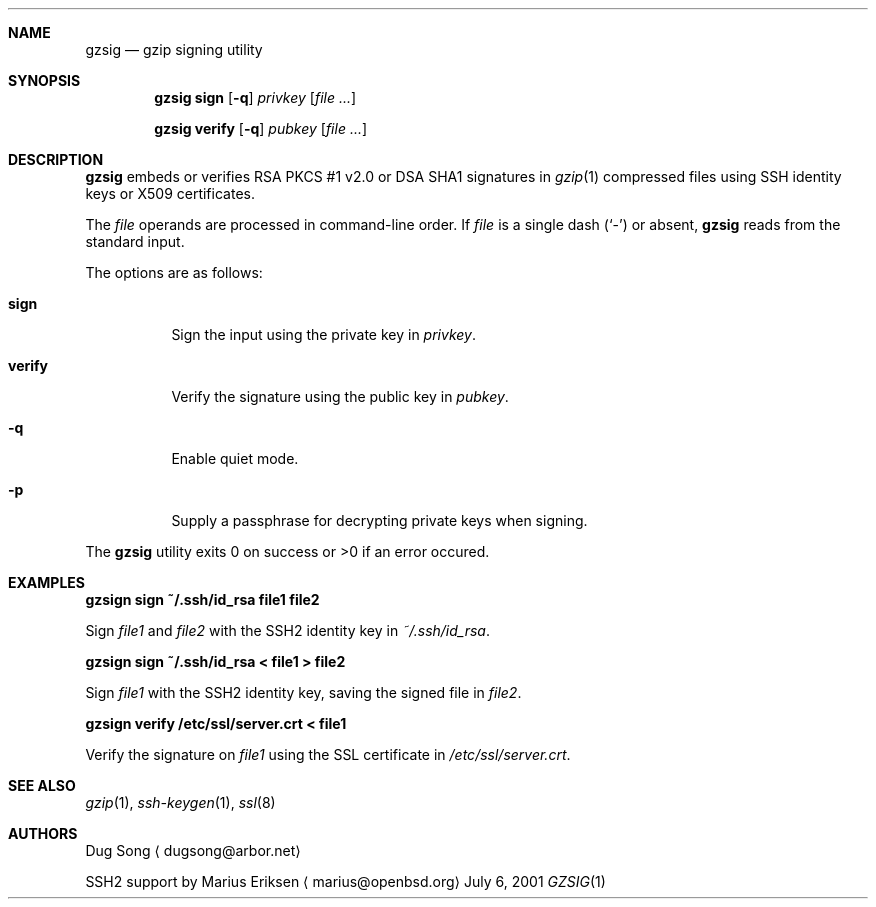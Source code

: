 .\" $OpenBSD: gzsig.1,v 1.3 2005/05/29 07:34:34 djm Exp $
.\" $Id: gzsig.1,v 1.2 2005/05/29 02:41:42 marius Exp $
.\"
.\"  Copyright (c) 2001 Dug Song <dugsong@arbor.net>
.\"  Copyright (c) 2001 Arbor Networks, Inc.
.\" 
.\"    Redistribution and use in source and binary forms, with or without
.\"    modification, are permitted provided that the following conditions
.\"    are met:
.\"  
.\"    1. Redistributions of source code must retain the above copyright
.\"       notice, this list of conditions and the following disclaimer.
.\"    2. Redistributions in binary form must reproduce the above copyright
.\"       notice, this list of conditions and the following disclaimer in the
.\"       documentation and/or other materials provided with the distribution.
.\"    3. The names of the copyright holders may not be used to endorse or
.\"       promote products derived from this software without specific
.\"       prior written permission.
.\"  
.\"    THIS SOFTWARE IS PROVIDED ``AS IS'' AND ANY EXPRESS OR IMPLIED WARRANTIES,
.\"    INCLUDING, BUT NOT LIMITED TO, THE IMPLIED WARRANTIES OF MERCHANTABILITY
.\"    AND FITNESS FOR A PARTICULAR PURPOSE ARE DISCLAIMED. IN NO EVENT SHALL
.\"    THE AUTHOR BE LIABLE FOR ANY DIRECT, INDIRECT, INCIDENTAL, SPECIAL,
.\"    EXEMPLARY, OR CONSEQUENTIAL DAMAGES (INCLUDING, BUT NOT LIMITED TO,
.\"    PROCUREMENT OF SUBSTITUTE GOODS OR SERVICES; LOSS OF USE, DATA, OR PROFITS;
.\"    OR BUSINESS INTERRUPTION) HOWEVER CAUSED AND ON ANY THEORY OF LIABILITY,
.\"    WHETHER IN CONTRACT, STRICT LIABILITY, OR TORT (INCLUDING NEGLIGENCE OR
.\"    OTHERWISE) ARISING IN ANY WAY OUT OF THE USE OF THIS SOFTWARE, EVEN IF
.\"    ADVISED OF THE POSSIBILITY OF SUCH DAMAGE.
.\" 
.Dd July 6, 2001
.Dt GZSIG 1
.Sh NAME
.Nm gzsig
.Nd gzip signing utility
.Sh SYNOPSIS
.Nm gzsig sign
.Op Fl q
.Ar privkey
.Op Ar
.Pp
.Nm gzsig verify
.Op Fl q
.Ar pubkey
.Op Ar
.Sh DESCRIPTION
.Nm
embeds or verifies RSA PKCS #1 v2.0 or DSA SHA1 signatures in
.Xr gzip 1
compressed files using SSH identity keys or X509 certificates.
.Pp
The
.Ar file
operands are processed in command-line order. If 
.Ar file
is a single dash
.Pq Sq \&-
or absent,
.Nm
reads from the standard input.
.Pp
The options are as follows:
.Bl -tag -width Ds
.It Nm sign
Sign the input using the private key in
.Ar privkey .
.It Nm verify
Verify the signature using the public key in
.Ar pubkey .
.It Fl q
Enable quiet mode.
.It Fl p
Supply a passphrase for decrypting private keys when signing.
.El
.Pp
The
.Nm
utility exits 0 on success or >0 if an error occured.
.Sh EXAMPLES
.Cm gzsign sign ~/.ssh/id_rsa file1 file2
.Pp
Sign 
.Ar file1
and
.Ar file2
with the SSH2 identity key in
.Ar ~/.ssh/id_rsa .
.Pp
.Cm gzsign sign ~/.ssh/id_rsa < file1 > file2
.Pp
Sign
.Ar file1
with the SSH2 identity key, saving the signed file in
.Ar file2 .
.Pp
.Cm gzsign verify /etc/ssl/server.crt < file1
.Pp
Verify the signature on
.Ar file1
using the SSL certificate in
.Ar /etc/ssl/server.crt .
.Pp
.Sh SEE ALSO
.Xr gzip 1 ,
.Xr ssh-keygen 1 ,
.Xr ssl 8
.Sh AUTHORS
Dug Song
.Aq dugsong@arbor.net
.Pp
SSH2 support by
Marius Eriksen
.Aq marius@openbsd.org
